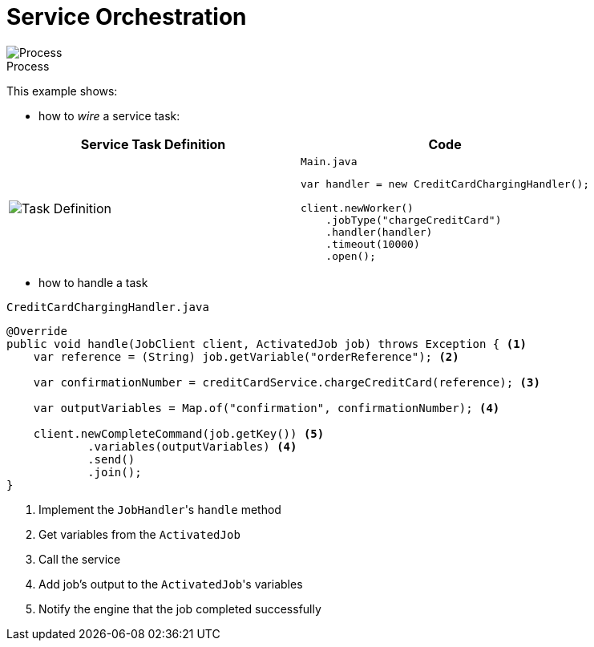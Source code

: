 :figure-caption!:
:source-highlighter: highlight.js
:source-language: java
:imagesdir: res
:toc2:

= Service Orchestration

.Process
image::paymentProcess.png[Process, role="thumb"]

This example shows:

* how to _wire_ a service task:

[cols="2a,2a"]
|===
|Service Task Definition |Code

|
image::ServiceTask-Definition.png[Task Definition]
|

.`Main.java`
----
var handler = new CreditCardChargingHandler();

client.newWorker()
    .jobType("chargeCreditCard")
    .handler(handler)
    .timeout(10000)
    .open();
----
|===

* how to handle a task

.`CreditCardChargingHandler.java`
----
@Override
public void handle(JobClient client, ActivatedJob job) throws Exception { <1>
    var reference = (String) job.getVariable("orderReference"); <2>

    var confirmationNumber = creditCardService.chargeCreditCard(reference); <3>

    var outputVariables = Map.of("confirmation", confirmationNumber); <4>

    client.newCompleteCommand(job.getKey()) <5>
            .variables(outputVariables) <4>
            .send()
            .join();
}
----
<1> Implement the ``JobHandler``'s `handle` method
<2> Get variables from the `ActivatedJob`
<3> Call the service
<4> Add job's output to the ``ActivatedJob``'s variables
<5> Notify the engine that the job completed successfully